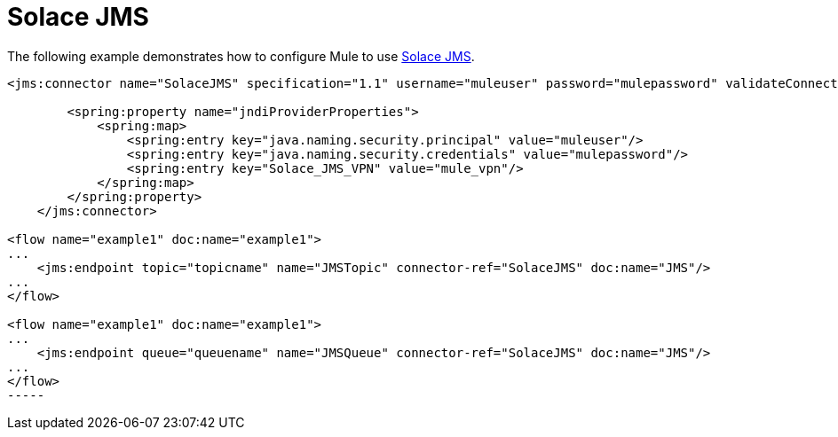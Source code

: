 = Solace JMS
:keywords: anypoint studio, esb

The following example demonstrates how to configure Mule to use link:http://solacesystems.com/solutions/messaging-middleware/jms/[Solace JMS].

[source,xml, linenums]
----
<jms:connector name="SolaceJMS" specification="1.1" username="muleuser" password="mulepassword" validateConnections="true" jndiInitialFactory="com.solacesystems.jndi.SolJNDIInitialContextFactory" jndiProviderUrl="smf://69.20.234.126:22234" connectionFactoryJndiName="cf/default" jndiDestinations="true" forceJndiDestinations="true" durable="true" persistentDelivery="true" cacheJmsSessions="true" eagerConsumer="true" doc:name="JMS">
 
        <spring:property name="jndiProviderProperties">
            <spring:map>
                <spring:entry key="java.naming.security.principal" value="muleuser"/>
                <spring:entry key="java.naming.security.credentials" value="mulepassword"/>
                <spring:entry key="Solace_JMS_VPN" value="mule_vpn"/>
            </spring:map>
        </spring:property>
    </jms:connector>
 
<flow name="example1" doc:name="example1"> 
...
    <jms:endpoint topic="topicname" name="JMSTopic" connector-ref="SolaceJMS" doc:name="JMS"/>
...
</flow>
 
<flow name="example1" doc:name="example1">
...
    <jms:endpoint queue="queuename" name="JMSQueue" connector-ref="SolaceJMS" doc:name="JMS"/>
...
</flow>
-----
